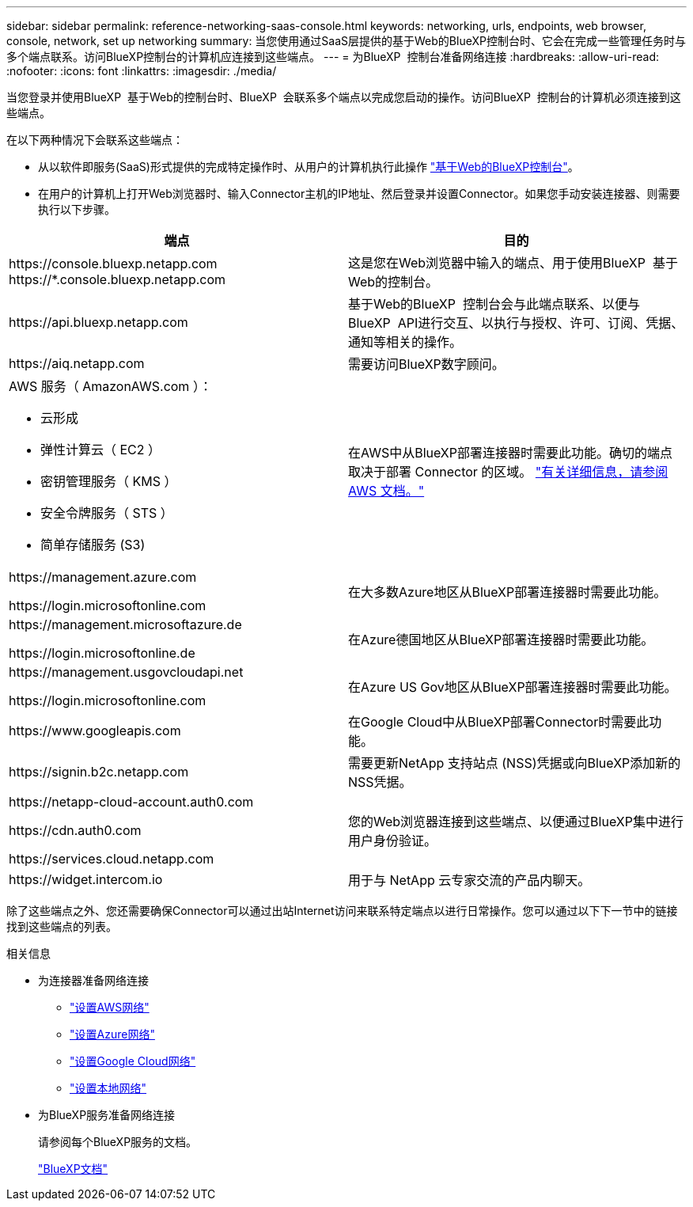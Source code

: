---
sidebar: sidebar 
permalink: reference-networking-saas-console.html 
keywords: networking, urls, endpoints, web browser, console, network, set up networking 
summary: 当您使用通过SaaS层提供的基于Web的BlueXP控制台时、它会在完成一些管理任务时与多个端点联系。访问BlueXP控制台的计算机应连接到这些端点。 
---
= 为BlueXP  控制台准备网络连接
:hardbreaks:
:allow-uri-read: 
:nofooter: 
:icons: font
:linkattrs: 
:imagesdir: ./media/


[role="lead"]
当您登录并使用BlueXP  基于Web的控制台时、BlueXP  会联系多个端点以完成您启动的操作。访问BlueXP  控制台的计算机必须连接到这些端点。

在以下两种情况下会联系这些端点：

* 从以软件即服务(SaaS)形式提供的完成特定操作时、从用户的计算机执行此操作 https://console.bluexp.netapp.com["基于Web的BlueXP控制台"^]。
* 在用户的计算机上打开Web浏览器时、输入Connector主机的IP地址、然后登录并设置Connector。如果您手动安装连接器、则需要执行以下步骤。


[cols="2*"]
|===
| 端点 | 目的 


| \https://console.bluexp.netapp.com
\https://*.console.bluexp.netapp.com | 这是您在Web浏览器中输入的端点、用于使用BlueXP  基于Web的控制台。 


| \https://api.bluexp.netapp.com | 基于Web的BlueXP  控制台会与此端点联系、以便与BlueXP  API进行交互、以执行与授权、许可、订阅、凭据、通知等相关的操作。 


| \https://aiq.netapp.com | 需要访问BlueXP数字顾问。 


 a| 
AWS 服务（ AmazonAWS.com ）：

* 云形成
* 弹性计算云（ EC2 ）
* 密钥管理服务（ KMS ）
* 安全令牌服务（ STS ）
* 简单存储服务 (S3)

| 在AWS中从BlueXP部署连接器时需要此功能。确切的端点取决于部署 Connector 的区域。 https://docs.aws.amazon.com/general/latest/gr/rande.html["有关详细信息，请参阅 AWS 文档。"^] 


| \https://management.azure.com

\https://login.microsoftonline.com | 在大多数Azure地区从BlueXP部署连接器时需要此功能。 


| \https://management.microsoftazure.de

\https://login.microsoftonline.de | 在Azure德国地区从BlueXP部署连接器时需要此功能。 


| \https://management.usgovcloudapi.net

\https://login.microsoftonline.com | 在Azure US Gov地区从BlueXP部署连接器时需要此功能。 


| \https://www.googleapis.com | 在Google Cloud中从BlueXP部署Connector时需要此功能。 


| \https://signin.b2c.netapp.com | 需要更新NetApp 支持站点 (NSS)凭据或向BlueXP添加新的NSS凭据。 


| \https://netapp-cloud-account.auth0.com

\https://cdn.auth0.com

\https://services.cloud.netapp.com | 您的Web浏览器连接到这些端点、以便通过BlueXP集中进行用户身份验证。 


| \https://widget.intercom.io | 用于与 NetApp 云专家交流的产品内聊天。 
|===
除了这些端点之外、您还需要确保Connector可以通过出站Internet访问来联系特定端点以进行日常操作。您可以通过以下下一节中的链接找到这些端点的列表。

.相关信息
* 为连接器准备网络连接
+
** link:task-install-connector-aws-bluexp.html#step-1-set-up-networking["设置AWS网络"]
** link:task-install-connector-azure-bluexp.html#step-1-set-up-networking["设置Azure网络"]
** link:task-install-connector-google-bluexp-gcloud.html#step-1-set-up-networking["设置Google Cloud网络"]
** link:task-install-connector-on-prem.html#step-3-set-up-networking["设置本地网络"]


* 为BlueXP服务准备网络连接
+
请参阅每个BlueXP服务的文档。

+
https://docs.netapp.com/us-en/bluexp-family/["BlueXP文档"^]


